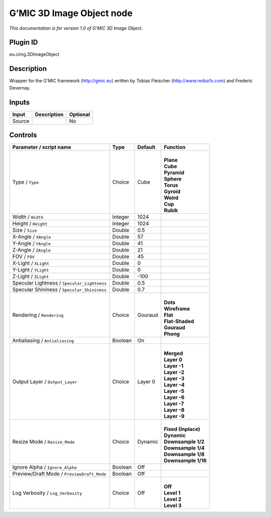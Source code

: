 .. _eu.gmic.3DImageObject:

G’MIC 3D Image Object node
==========================

*This documentation is for version 1.0 of G’MIC 3D Image Object.*

Plugin ID
-----------

eu.cimg.3DImageObject

Description
-----------

Wrapper for the G’MIC framework (http://gmic.eu) written by Tobias Fleischer (http://www.reduxfx.com) and Frederic Devernay.

Inputs
------

+--------+-------------+----------+
| Input  | Description | Optional |
+========+=============+==========+
| Source |             | No       |
+--------+-------------+----------+

Controls
--------

.. tabularcolumns:: |>{\raggedright}p{0.2\columnwidth}|>{\raggedright}p{0.06\columnwidth}|>{\raggedright}p{0.07\columnwidth}|p{0.63\columnwidth}|

.. cssclass:: longtable

+---------------------------------------------+---------+---------+-----------------------+
| Parameter / script name                     | Type    | Default | Function              |
+=============================================+=========+=========+=======================+
| Type / ``Type``                             | Choice  | Cube    | |                     |
|                                             |         |         | | **Plane**           |
|                                             |         |         | | **Cube**            |
|                                             |         |         | | **Pyramid**         |
|                                             |         |         | | **Sphere**          |
|                                             |         |         | | **Torus**           |
|                                             |         |         | | **Gyroid**          |
|                                             |         |         | | **Weird**           |
|                                             |         |         | | **Cup**             |
|                                             |         |         | | **Rubik**           |
+---------------------------------------------+---------+---------+-----------------------+
| Width / ``Width``                           | Integer | 1024    |                       |
+---------------------------------------------+---------+---------+-----------------------+
| Height / ``Height``                         | Integer | 1024    |                       |
+---------------------------------------------+---------+---------+-----------------------+
| Size / ``Size``                             | Double  | 0.5     |                       |
+---------------------------------------------+---------+---------+-----------------------+
| X-Angle / ``XAngle``                        | Double  | 57      |                       |
+---------------------------------------------+---------+---------+-----------------------+
| Y-Angle / ``YAngle``                        | Double  | 41      |                       |
+---------------------------------------------+---------+---------+-----------------------+
| Z-Angle / ``ZAngle``                        | Double  | 21      |                       |
+---------------------------------------------+---------+---------+-----------------------+
| FOV / ``FOV``                               | Double  | 45      |                       |
+---------------------------------------------+---------+---------+-----------------------+
| X-Light / ``XLight``                        | Double  | 0       |                       |
+---------------------------------------------+---------+---------+-----------------------+
| Y-Light / ``YLight``                        | Double  | 0       |                       |
+---------------------------------------------+---------+---------+-----------------------+
| Z-Light / ``ZLight``                        | Double  | -100    |                       |
+---------------------------------------------+---------+---------+-----------------------+
| Specular Lightness / ``Specular_Lightness`` | Double  | 0.5     |                       |
+---------------------------------------------+---------+---------+-----------------------+
| Specular Shininess / ``Specular_Shininess`` | Double  | 0.7     |                       |
+---------------------------------------------+---------+---------+-----------------------+
| Rendering / ``Rendering``                   | Choice  | Gouraud | |                     |
|                                             |         |         | | **Dots**            |
|                                             |         |         | | **Wireframe**       |
|                                             |         |         | | **Flat**            |
|                                             |         |         | | **Flat-Shaded**     |
|                                             |         |         | | **Gouraud**         |
|                                             |         |         | | **Phong**           |
+---------------------------------------------+---------+---------+-----------------------+
| Antialiasing / ``Antialiasing``             | Boolean | On      |                       |
+---------------------------------------------+---------+---------+-----------------------+
| Output Layer / ``Output_Layer``             | Choice  | Layer 0 | |                     |
|                                             |         |         | | **Merged**          |
|                                             |         |         | | **Layer 0**         |
|                                             |         |         | | **Layer -1**        |
|                                             |         |         | | **Layer -2**        |
|                                             |         |         | | **Layer -3**        |
|                                             |         |         | | **Layer -4**        |
|                                             |         |         | | **Layer -5**        |
|                                             |         |         | | **Layer -6**        |
|                                             |         |         | | **Layer -7**        |
|                                             |         |         | | **Layer -8**        |
|                                             |         |         | | **Layer -9**        |
+---------------------------------------------+---------+---------+-----------------------+
| Resize Mode / ``Resize_Mode``               | Choice  | Dynamic | |                     |
|                                             |         |         | | **Fixed (Inplace)** |
|                                             |         |         | | **Dynamic**         |
|                                             |         |         | | **Downsample 1/2**  |
|                                             |         |         | | **Downsample 1/4**  |
|                                             |         |         | | **Downsample 1/8**  |
|                                             |         |         | | **Downsample 1/16** |
+---------------------------------------------+---------+---------+-----------------------+
| Ignore Alpha / ``Ignore_Alpha``             | Boolean | Off     |                       |
+---------------------------------------------+---------+---------+-----------------------+
| Preview/Draft Mode / ``PreviewDraft_Mode``  | Boolean | Off     |                       |
+---------------------------------------------+---------+---------+-----------------------+
| Log Verbosity / ``Log_Verbosity``           | Choice  | Off     | |                     |
|                                             |         |         | | **Off**             |
|                                             |         |         | | **Level 1**         |
|                                             |         |         | | **Level 2**         |
|                                             |         |         | | **Level 3**         |
+---------------------------------------------+---------+---------+-----------------------+
